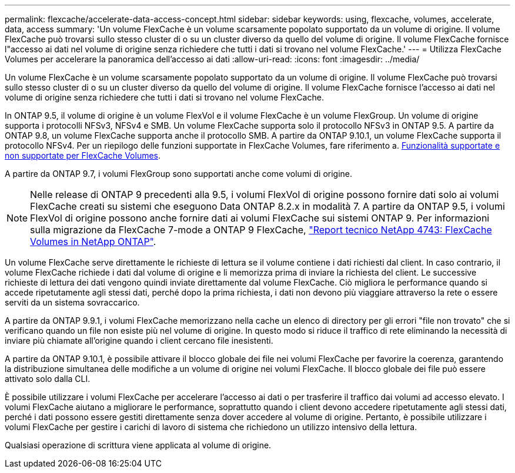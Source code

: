 ---
permalink: flexcache/accelerate-data-access-concept.html 
sidebar: sidebar 
keywords: using, flexcache, volumes, accelerate, data, access 
summary: 'Un volume FlexCache è un volume scarsamente popolato supportato da un volume di origine. Il volume FlexCache può trovarsi sullo stesso cluster di o su un cluster diverso da quello del volume di origine. Il volume FlexCache fornisce l"accesso ai dati nel volume di origine senza richiedere che tutti i dati si trovano nel volume FlexCache.' 
---
= Utilizza FlexCache Volumes per accelerare la panoramica dell'accesso ai dati
:allow-uri-read: 
:icons: font
:imagesdir: ../media/


[role="lead"]
Un volume FlexCache è un volume scarsamente popolato supportato da un volume di origine. Il volume FlexCache può trovarsi sullo stesso cluster di o su un cluster diverso da quello del volume di origine. Il volume FlexCache fornisce l'accesso ai dati nel volume di origine senza richiedere che tutti i dati si trovano nel volume FlexCache.

In ONTAP 9.5, il volume di origine è un volume FlexVol e il volume FlexCache è un volume FlexGroup. Un volume di origine supporta i protocolli NFSv3, NFSv4 e SMB. Un volume FlexCache supporta solo il protocollo NFSv3 in ONTAP 9.5. A partire da ONTAP 9.8, un volume FlexCache supporta anche il protocollo SMB. A partire da ONTAP 9.10.1, un volume FlexCache supporta il protocollo NFSv4. Per un riepilogo delle funzioni supportate in FlexCache Volumes, fare riferimento a. xref:supported-unsupported-features-concept.adoc[Funzionalità supportate e non supportate per FlexCache Volumes].

A partire da ONTAP 9.7, i volumi FlexGroup sono supportati anche come volumi di origine.

[NOTE]
====
Nelle release di ONTAP 9 precedenti alla 9.5, i volumi FlexVol di origine possono fornire dati solo ai volumi FlexCache creati su sistemi che eseguono Data ONTAP 8.2.x in modalità 7. A partire da ONTAP 9.5, i volumi FlexVol di origine possono anche fornire dati ai volumi FlexCache sui sistemi ONTAP 9. Per informazioni sulla migrazione da FlexCache 7-mode a ONTAP 9 FlexCache, link:http://www.netapp.com/us/media/tr-4743.pdf["Report tecnico NetApp 4743: FlexCache Volumes in NetApp ONTAP"^].

====
Un volume FlexCache serve direttamente le richieste di lettura se il volume contiene i dati richiesti dal client. In caso contrario, il volume FlexCache richiede i dati dal volume di origine e li memorizza prima di inviare la richiesta del client. Le successive richieste di lettura dei dati vengono quindi inviate direttamente dal volume FlexCache. Ciò migliora le performance quando si accede ripetutamente agli stessi dati, perché dopo la prima richiesta, i dati non devono più viaggiare attraverso la rete o essere serviti da un sistema sovraccarico.

A partire da ONTAP 9.9.1, i volumi FlexCache memorizzano nella cache un elenco di directory per gli errori "file non trovato" che si verificano quando un file non esiste più nel volume di origine. In questo modo si riduce il traffico di rete eliminando la necessità di inviare più chiamate all'origine quando i client cercano file inesistenti.

A partire da ONTAP 9.10.1, è possibile attivare il blocco globale dei file nei volumi FlexCache per favorire la coerenza, garantendo la distribuzione simultanea delle modifiche a un volume di origine nei volumi FlexCache. Il blocco globale dei file può essere attivato solo dalla CLI.

È possibile utilizzare i volumi FlexCache per accelerare l'accesso ai dati o per trasferire il traffico dai volumi ad accesso elevato. I volumi FlexCache aiutano a migliorare le performance, soprattutto quando i client devono accedere ripetutamente agli stessi dati, perché i dati possono essere gestiti direttamente senza dover accedere al volume di origine. Pertanto, è possibile utilizzare i volumi FlexCache per gestire i carichi di lavoro di sistema che richiedono un utilizzo intensivo della lettura.

Qualsiasi operazione di scrittura viene applicata al volume di origine.
